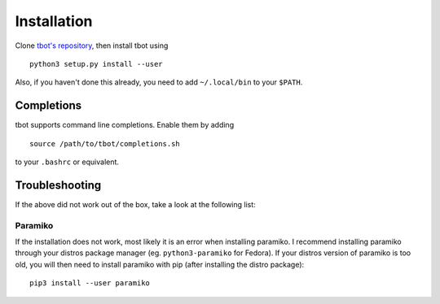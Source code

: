 .. _install:installation:

Installation
============
Clone `tbot's repository <https://github.com/Rahix/tbot>`_, then
install tbot using

::

    python3 setup.py install --user

Also, if you haven't done this already, you need to add ``~/.local/bin`` to
your ``$PATH``.

Completions
-----------
tbot supports command line completions. Enable them by adding

::

    source /path/to/tbot/completions.sh

to your ``.bashrc`` or equivalent.

Troubleshooting
---------------
If the above did not work out of the box, take a look at the following list:

Paramiko
^^^^^^^^
If the installation does not work, most likely it is an error when installing paramiko. I recommend installing
paramiko through your distros package manager (eg. ``python3-paramiko`` for Fedora). If your distros version of
paramiko is too old, you will then need to install paramiko with pip (after installing the distro package)::

    pip3 install --user paramiko
